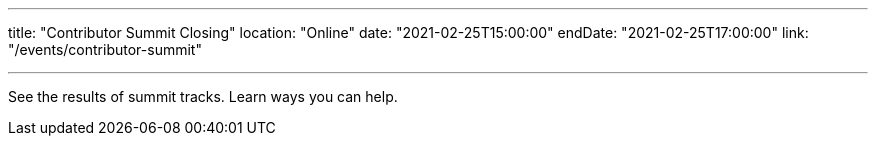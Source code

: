 ---

title: "Contributor Summit Closing"
location: "Online"
date: "2021-02-25T15:00:00"
endDate: "2021-02-25T17:00:00"
link: "/events/contributor-summit"

---

See the results of summit tracks.
Learn ways you can help.
